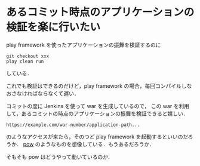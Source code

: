 * あるコミット時点のアプリケーションの検証を楽に行いたい

play framework を使ったアプリケーションの振舞を検証するのに
: git checkout xxx
: play clean run
している．

これでも検証はできるのだけど，play framework の場合，毎回コンパイルしなおさなければならなくて遅い．

コミットの度に Jenkins を使って war を生成しているので，
この war を利用して，あるコミットの時点のアプリケーションの振舞を検証できると嬉しい．

: https://example.com/war-number/application-path...

のようなアクセスが来たら，そのつど play framework を起動するといいのだろうか．
[[http://pow.cx/][pow]] のようなものを想像している．もうあるだろうか．

そもそも pow はどうやって動いているのか．
